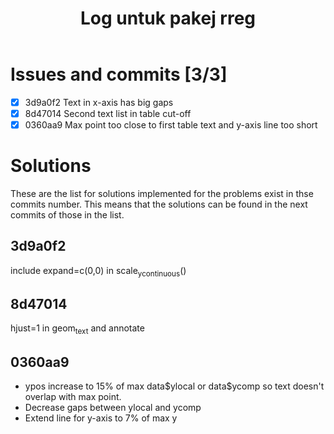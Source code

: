 #+Title: Log untuk pakej rreg

* Issues and commits [3/3]
- [X] 3d9a0f2 Text in x-axis has big gaps
- [X] 8d47014 Second text list in table cut-off
- [X] 0360aa9 Max point too close to first table text and y-axis line too short

* Solutions
These are the list for solutions implemented for the problems exist in thse commits
number. This means that the solutions can be found in the next commits of those in the list.

** 3d9a0f2
include expand=c(0,0) in scale_y_continuous()
** 8d47014
hjust=1 in geom_text and annotate
** 0360aa9
- ypos increase to 15% of max data$ylocal or data$ycomp so text doesn't overlap with
  max point.
- Decrease gaps between ylocal and ycomp
- Extend line for y-axis to 7% of max y
